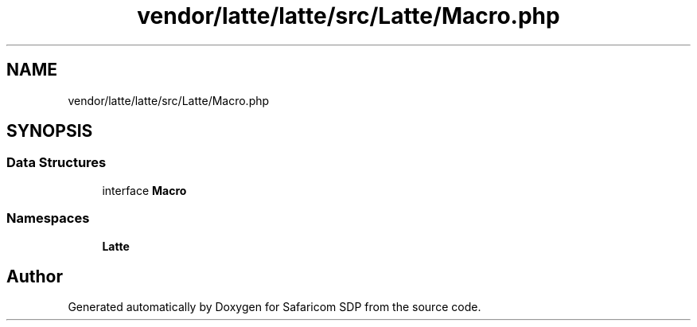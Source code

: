 .TH "vendor/latte/latte/src/Latte/Macro.php" 3 "Sat Sep 26 2020" "Safaricom SDP" \" -*- nroff -*-
.ad l
.nh
.SH NAME
vendor/latte/latte/src/Latte/Macro.php
.SH SYNOPSIS
.br
.PP
.SS "Data Structures"

.in +1c
.ti -1c
.RI "interface \fBMacro\fP"
.br
.in -1c
.SS "Namespaces"

.in +1c
.ti -1c
.RI " \fBLatte\fP"
.br
.in -1c
.SH "Author"
.PP 
Generated automatically by Doxygen for Safaricom SDP from the source code\&.
